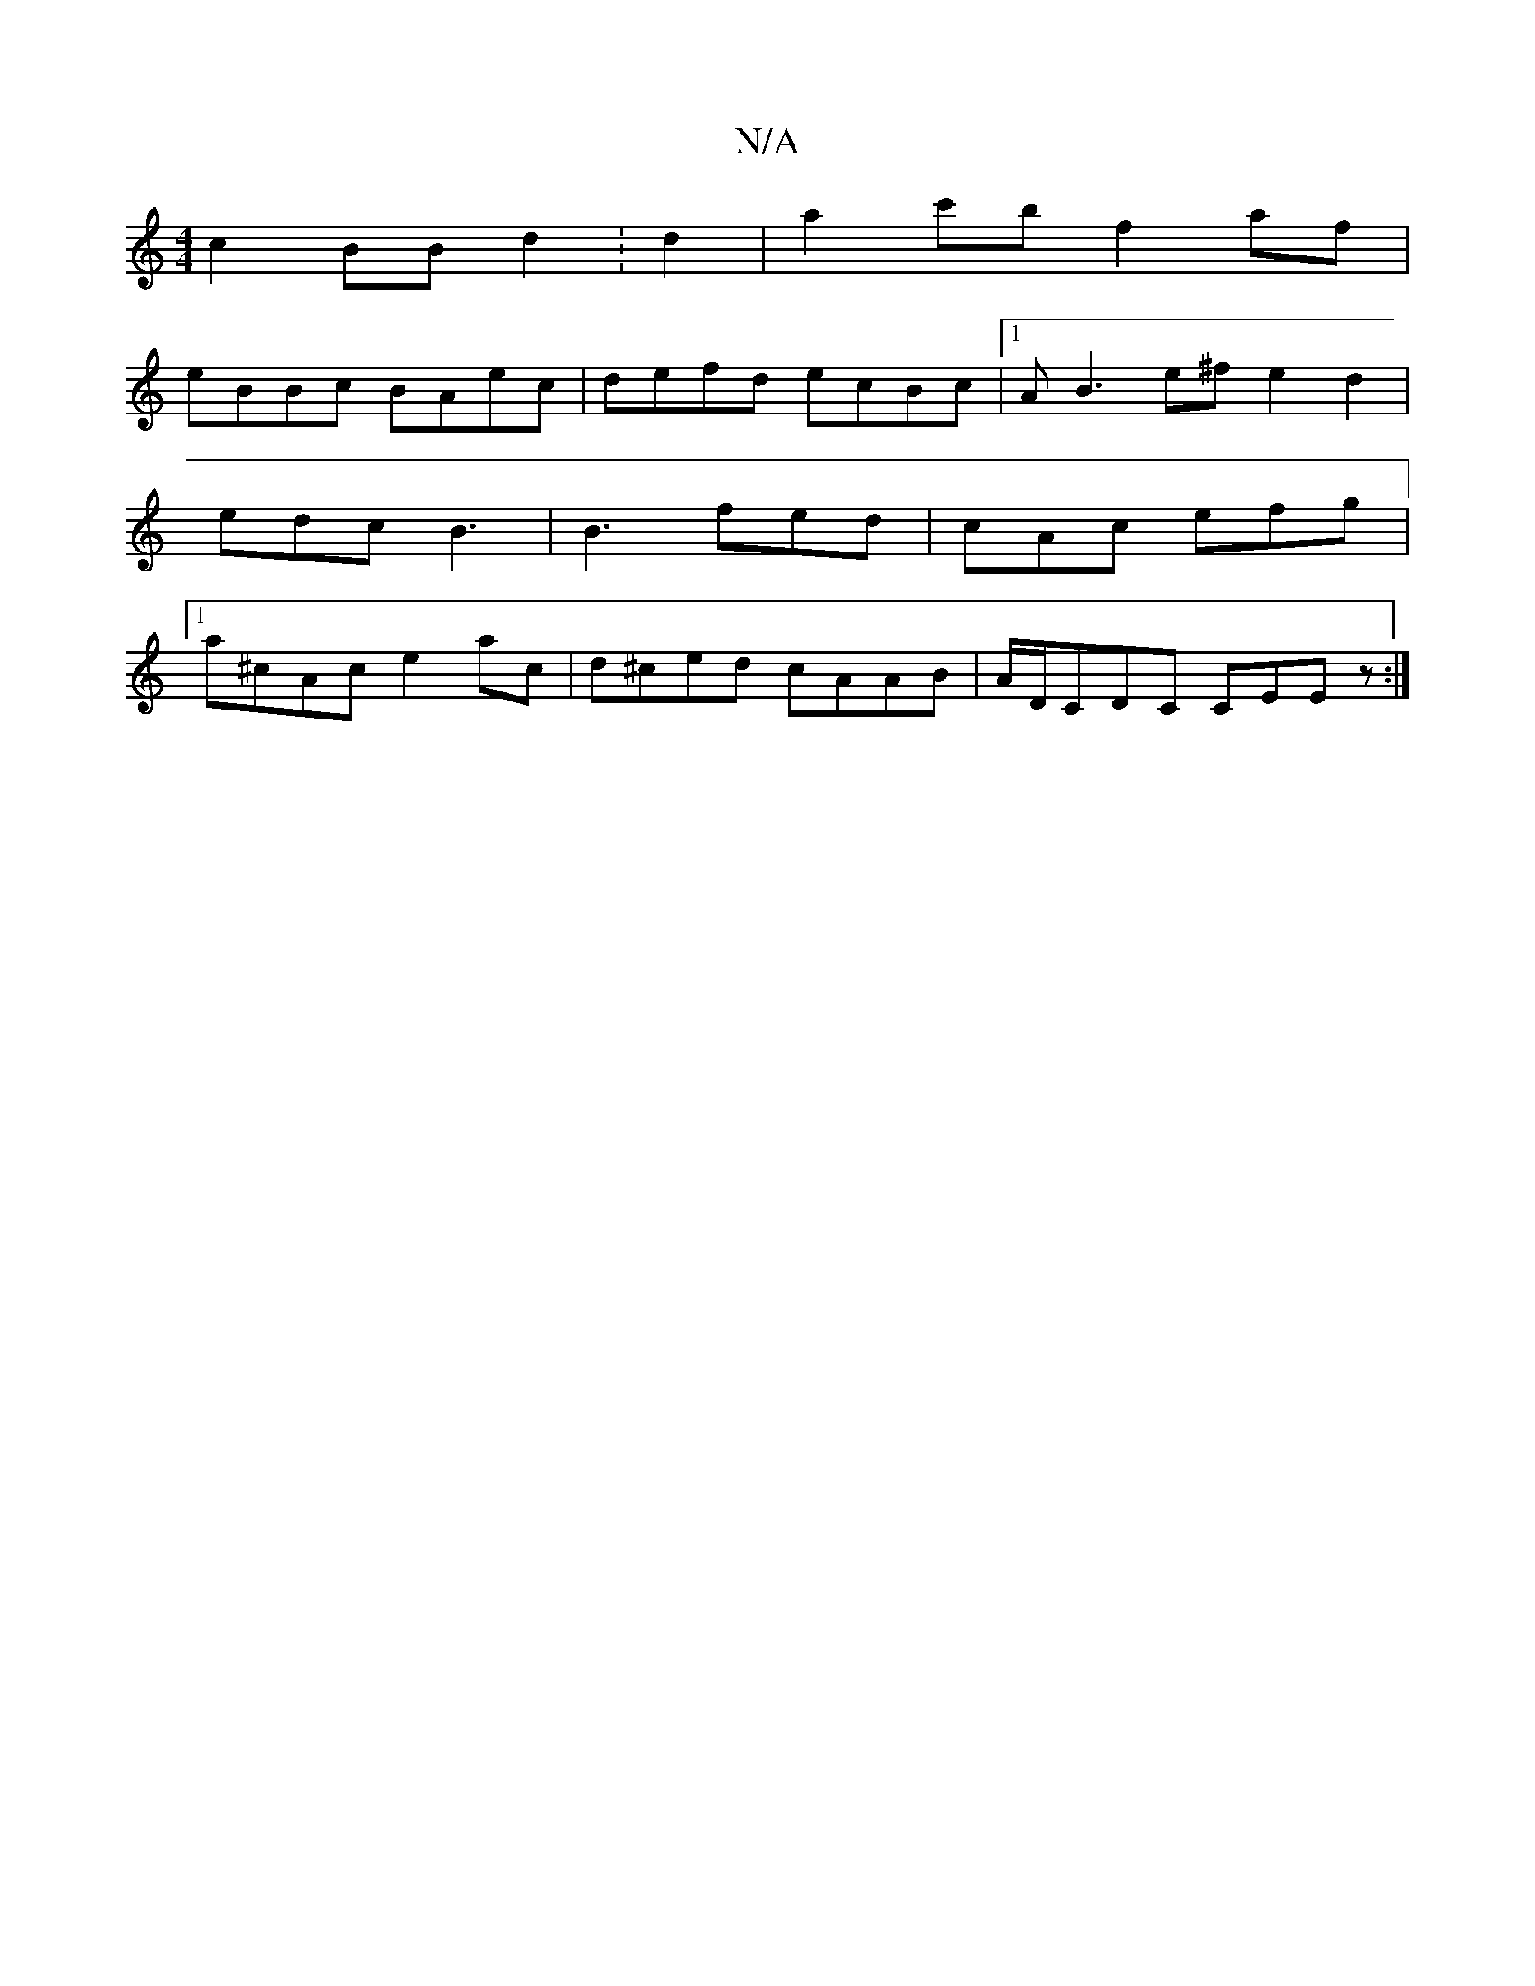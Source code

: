 X:1
T:N/A
M:4/4
R:N/A
K:Cmajor
 c2 BB d2 :d2 | a2c'b f2 af|
eBBc BAec|defd ecBc|1 AB3 e^fe2d2|edc B3|B3 fed|cAc efg|[1a^cAc e2 ac | d^ced cAAB | A/D/CDC CEEz :|

|: FAA A ~A3/4/ pg/g/|ed eg/d/ | eA B A/B/ | Bd cB |A4 AD cA | dege a